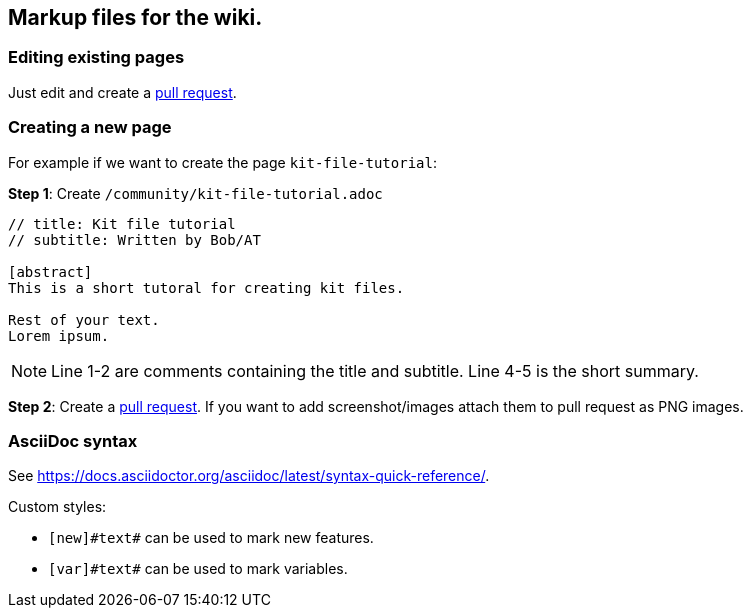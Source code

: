 == Markup files for the wiki.

=== Editing existing pages

Just edit and create a https://github.com/blackfootstudios/wiki/pulls[pull request].

=== Creating a new page

For example if we want to create the page `+kit-file-tutorial+`:

*Step 1*: Create `+/community/kit-file-tutorial.adoc+`

[source]
....
// title: Kit file tutorial
// subtitle: Written by Bob/AT

[abstract]
This is a short tutoral for creating kit files.

Rest of your text.
Lorem ipsum.
....

NOTE: Line 1-2 are comments containing the title and subtitle. Line 4-5 is the short summary.

*Step 2*: Create a https://github.com/blackfootstudios/wiki/pulls[pull request]. If you want to add screenshot/images attach them to pull request as PNG images.

=== AsciiDoc syntax

See <https://docs.asciidoctor.org/asciidoc/latest/syntax-quick-reference/>.

Custom styles:

* `+[new]#text#+` can be used to mark new features.
* `+[var]#text#+` can be used to mark variables.
